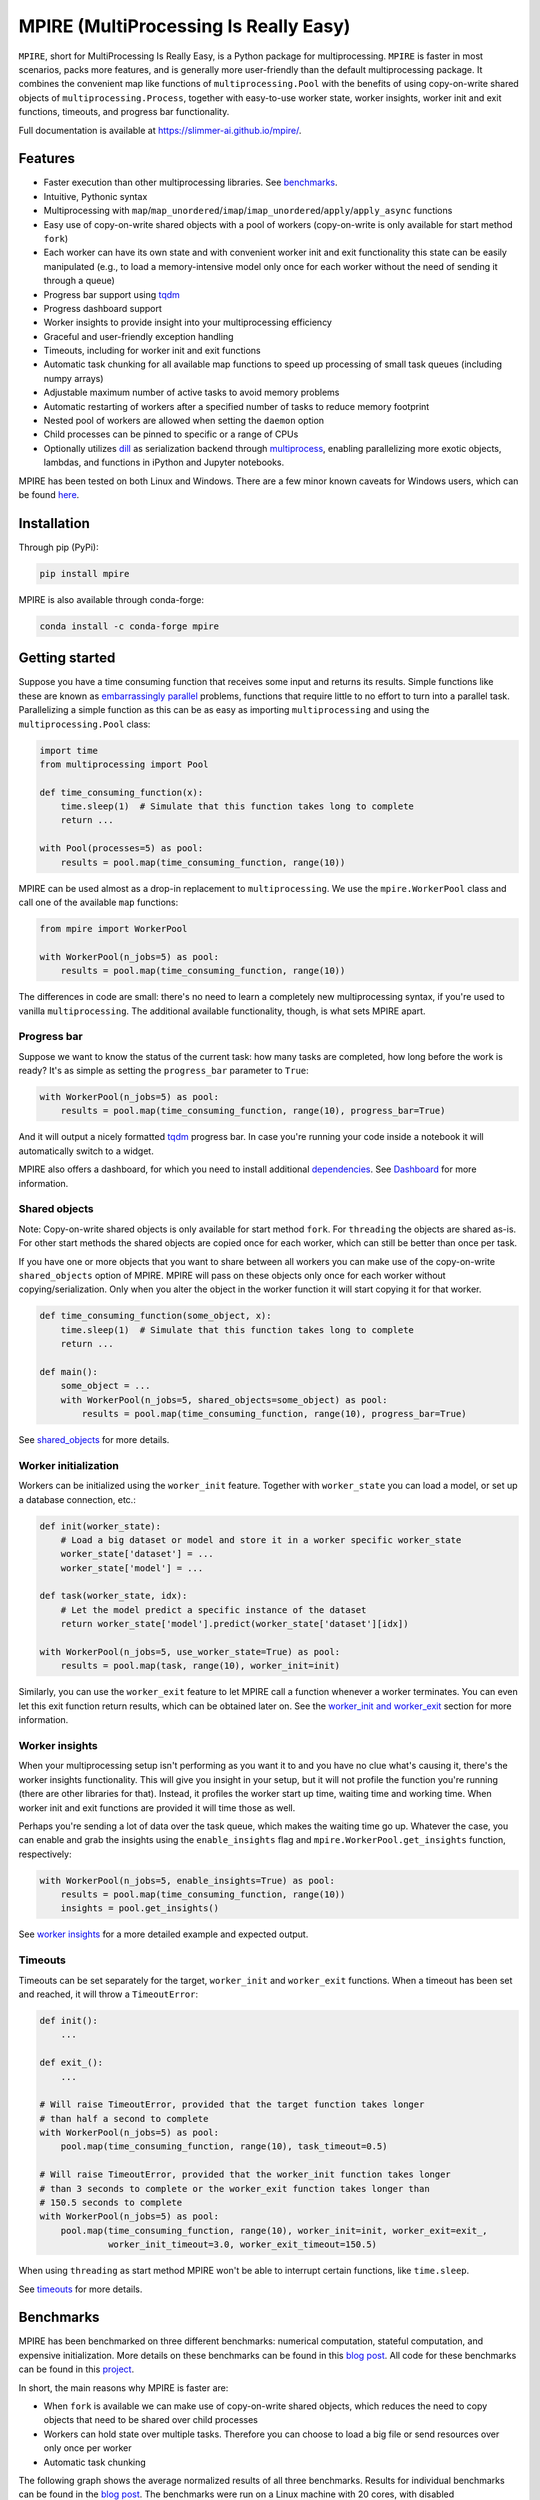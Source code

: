 MPIRE (MultiProcessing Is Really Easy)
======================================

|Build status| |Docs status| |Pypi status| |Python versions|

.. |Build status| image:: https://github.com/Slimmer-AI/mpire/workflows/Build/badge.svg?branch=master
.. |Docs status| image:: https://github.com/Slimmer-AI/mpire/workflows/Docs/badge.svg?branch=master
.. |Pypi status| image:: https://img.shields.io/pypi/v/mpire
.. |Python versions| image:: https://img.shields.io/pypi/pyversions/mpire

``MPIRE``, short for MultiProcessing Is Really Easy, is a Python package for multiprocessing. ``MPIRE`` is faster in
most scenarios, packs more features, and is generally more user-friendly than the default multiprocessing package. It
combines the convenient map like functions of ``multiprocessing.Pool`` with the benefits of using copy-on-write shared
objects of ``multiprocessing.Process``, together with easy-to-use worker state, worker insights, worker init and exit
functions, timeouts, and progress bar functionality.

Full documentation is available at https://slimmer-ai.github.io/mpire/.

Features
--------

- Faster execution than other multiprocessing libraries. See benchmarks_.
- Intuitive, Pythonic syntax
- Multiprocessing with ``map``/``map_unordered``/``imap``/``imap_unordered``/``apply``/``apply_async`` functions
- Easy use of copy-on-write shared objects with a pool of workers (copy-on-write is only available for start method
  ``fork``)
- Each worker can have its own state and with convenient worker init and exit functionality this state can be easily
  manipulated (e.g., to load a memory-intensive model only once for each worker without the need of sending it through a
  queue)
- Progress bar support using tqdm_
- Progress dashboard support
- Worker insights to provide insight into your multiprocessing efficiency
- Graceful and user-friendly exception handling
- Timeouts, including for worker init and exit functions
- Automatic task chunking for all available map functions to speed up processing of small task queues (including numpy
  arrays)
- Adjustable maximum number of active tasks to avoid memory problems
- Automatic restarting of workers after a specified number of tasks to reduce memory footprint
- Nested pool of workers are allowed when setting the ``daemon`` option
- Child processes can be pinned to specific or a range of CPUs
- Optionally utilizes dill_ as serialization backend through multiprocess_, enabling parallelizing more exotic objects,
  lambdas, and functions in iPython and Jupyter notebooks.

MPIRE has been tested on both Linux and Windows. There are a few minor known caveats for Windows users, which can be
found here_.

.. _benchmarks: https://towardsdatascience.com/mpire-for-python-multiprocessing-is-really-easy-d2ae7999a3e9
.. _multiprocess: https://github.com/uqfoundation/multiprocess
.. _dill: https://pypi.org/project/dill/
.. _tqdm: https://tqdm.github.io/
.. _here: https://slimmer-ai.github.io/mpire/troubleshooting.html#windows


Installation
------------

Through pip (PyPi):

.. code-block:: bash

    pip install mpire

MPIRE is also available through conda-forge:

.. code-block:: bash

    conda install -c conda-forge mpire


Getting started
---------------

Suppose you have a time consuming function that receives some input and returns its results. Simple functions like these
are known as `embarrassingly parallel`_ problems, functions that require little to no effort to turn into a parallel
task. Parallelizing a simple function as this can be as easy as importing ``multiprocessing`` and using the
``multiprocessing.Pool`` class:

.. _embarrassingly parallel: https://en.wikipedia.org/wiki/Embarrassingly_parallel

.. code-block:: python

    import time
    from multiprocessing import Pool

    def time_consuming_function(x):
        time.sleep(1)  # Simulate that this function takes long to complete
        return ...

    with Pool(processes=5) as pool:
        results = pool.map(time_consuming_function, range(10))

MPIRE can be used almost as a drop-in replacement to ``multiprocessing``. We use the ``mpire.WorkerPool`` class and
call one of the available ``map`` functions:

.. code-block:: python

    from mpire import WorkerPool

    with WorkerPool(n_jobs=5) as pool:
        results = pool.map(time_consuming_function, range(10))

The differences in code are small: there's no need to learn a completely new multiprocessing syntax, if you're used to
vanilla ``multiprocessing``. The additional available functionality, though, is what sets MPIRE apart.

Progress bar
~~~~~~~~~~~~

Suppose we want to know the status of the current task: how many tasks are completed, how long before the work is ready?
It's as simple as setting the ``progress_bar`` parameter to ``True``:

.. code-block:: python

    with WorkerPool(n_jobs=5) as pool:
        results = pool.map(time_consuming_function, range(10), progress_bar=True)

And it will output a nicely formatted tqdm_ progress bar. In case you're running your code inside a notebook it will
automatically switch to a widget.

MPIRE also offers a dashboard, for which you need to install additional dependencies_. See Dashboard_ for more
information.

.. _dependencies: https://slimmer-ai.github.io/mpire/install.html#dashboard
.. _Dashboard: https://slimmer-ai.github.io/mpire/usage/dashboard.html


Shared objects
~~~~~~~~~~~~~~

Note: Copy-on-write shared objects is only available for start method ``fork``. For ``threading`` the objects are shared
as-is. For other start methods the shared objects are copied once for each worker, which can still be better than once
per task.

If you have one or more objects that you want to share between all workers you can make use of the copy-on-write
``shared_objects`` option of MPIRE.  MPIRE will pass on these objects only once for each worker without
copying/serialization. Only when you alter the object in the worker function it will start copying it for that worker.

.. code-block:: python

    def time_consuming_function(some_object, x):
        time.sleep(1)  # Simulate that this function takes long to complete
        return ...

    def main():
        some_object = ...
        with WorkerPool(n_jobs=5, shared_objects=some_object) as pool:
            results = pool.map(time_consuming_function, range(10), progress_bar=True)

See shared_objects_ for more details.

.. _shared_objects: https://slimmer-ai.github.io/mpire/usage/workerpool/shared_objects.html

Worker initialization
~~~~~~~~~~~~~~~~~~~~~

Workers can be initialized using the ``worker_init`` feature. Together with ``worker_state`` you can load a model, or
set up a database connection, etc.:

.. code-block:: python

    def init(worker_state):
        # Load a big dataset or model and store it in a worker specific worker_state
        worker_state['dataset'] = ...
        worker_state['model'] = ...

    def task(worker_state, idx):
        # Let the model predict a specific instance of the dataset
        return worker_state['model'].predict(worker_state['dataset'][idx])

    with WorkerPool(n_jobs=5, use_worker_state=True) as pool:
        results = pool.map(task, range(10), worker_init=init)

Similarly, you can use the ``worker_exit`` feature to let MPIRE call a function whenever a worker terminates. You can
even let this exit function return results, which can be obtained later on. See the `worker_init and worker_exit`_
section for more information.

.. _worker_init and worker_exit: https://slimmer-ai.github.io/mpire/usage/map/worker_init_exit.html


Worker insights
~~~~~~~~~~~~~~~

When your multiprocessing setup isn't performing as you want it to and you have no clue what's causing it, there's the
worker insights functionality. This will give you insight in your setup, but it will not profile the function you're
running (there are other libraries for that). Instead, it profiles the worker start up time, waiting time and
working time. When worker init and exit functions are provided it will time those as well.

Perhaps you're sending a lot of data over the task queue, which makes the waiting time go up. Whatever the case, you
can enable and grab the insights using the ``enable_insights`` flag and ``mpire.WorkerPool.get_insights`` function,
respectively:

.. code-block:: python

    with WorkerPool(n_jobs=5, enable_insights=True) as pool:
        results = pool.map(time_consuming_function, range(10))
        insights = pool.get_insights()

See `worker insights`_ for a more detailed example and expected output.

.. _worker insights: https://slimmer-ai.github.io/mpire/usage/workerpool/worker_insights.html


Timeouts
~~~~~~~~

Timeouts can be set separately for the target, ``worker_init`` and ``worker_exit`` functions. When a timeout has been
set and reached, it will throw a ``TimeoutError``:

.. code-block:: python

    def init():
        ...

    def exit_():
        ...

    # Will raise TimeoutError, provided that the target function takes longer
    # than half a second to complete
    with WorkerPool(n_jobs=5) as pool:
        pool.map(time_consuming_function, range(10), task_timeout=0.5)

    # Will raise TimeoutError, provided that the worker_init function takes longer
    # than 3 seconds to complete or the worker_exit function takes longer than
    # 150.5 seconds to complete
    with WorkerPool(n_jobs=5) as pool:
        pool.map(time_consuming_function, range(10), worker_init=init, worker_exit=exit_,
                 worker_init_timeout=3.0, worker_exit_timeout=150.5)

When using ``threading`` as start method MPIRE won't be able to interrupt certain functions, like ``time.sleep``.

See timeouts_ for more details.

.. _timeouts: https://slimmer-ai.github.io/mpire/usage/map/timeouts.html

Benchmarks
----------

MPIRE has been benchmarked on three different benchmarks: numerical computation, stateful computation, and expensive
initialization. More details on these benchmarks can be found in this `blog post`_. All code for these benchmarks can
be found in this project_.

In short, the main reasons why MPIRE is faster are:

- When ``fork`` is available we can make use of copy-on-write shared objects, which reduces the need to copy objects
  that need to be shared over child processes
- Workers can hold state over multiple tasks. Therefore you can choose to load a big file or send resources over only
  once per worker
- Automatic task chunking

The following graph shows the average normalized results of all three benchmarks. Results for individual benchmarks
can be found in the `blog post`_. The benchmarks were run on a Linux machine with 20 cores, with disabled hyperthreading
and 200GB of RAM. For each task, experiments were run with different numbers of processes/workers and results were
averaged over 5 runs.

.. image:: images/benchmarks_averaged.png
    :width: 600px
    :alt: Average normalized bechmark results

.. _blog post: https://towardsdatascience.com/mpire-for-python-multiprocessing-is-really-easy-d2ae7999a3e9
.. _project: https://github.com/sybrenjansen/multiprocessing_benchmarks



Documentation
-------------

See the full documentation at https://slimmer-ai.github.io/mpire/ for information on all the other features of MPIRE.

If you want to build the documentation yourself, please install the documentation dependencies by executing:

.. code-block:: bash

    pip install mpire[docs]

or 

.. code-block:: bash

    pip install .[docs]


Documentation can then be build by using Python <= 3.9 and executing:

.. code-block:: bash

    python setup.py build_docs

Documentation can also be build from the ``docs`` folder directly. In that case ``MPIRE`` should be installed and
available in your current working environment. Then execute:

.. code-block:: bash

    make html

in the ``docs`` folder.
